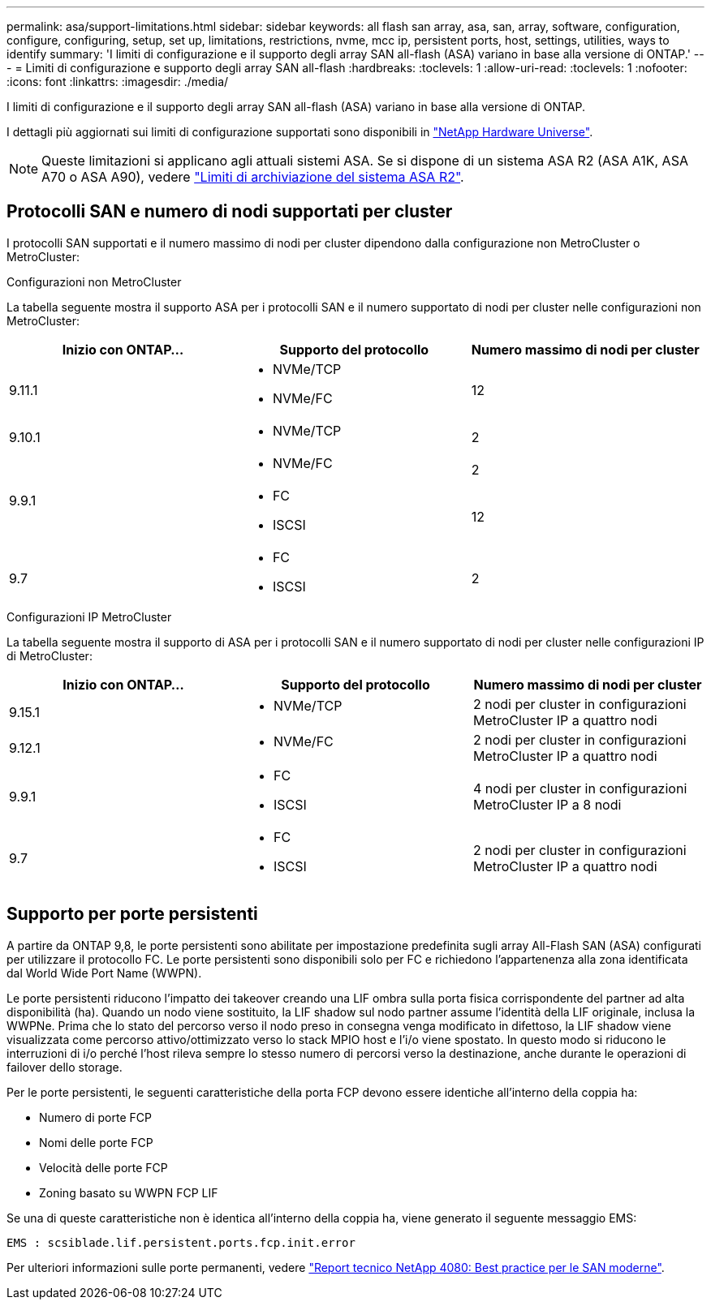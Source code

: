 ---
permalink: asa/support-limitations.html 
sidebar: sidebar 
keywords: all flash san array, asa, san, array, software, configuration, configure, configuring, setup, set up, limitations, restrictions, nvme, mcc ip, persistent ports, host, settings, utilities, ways to identify 
summary: 'I limiti di configurazione e il supporto degli array SAN all-flash (ASA) variano in base alla versione di ONTAP.' 
---
= Limiti di configurazione e supporto degli array SAN all-flash
:hardbreaks:
:toclevels: 1
:allow-uri-read: 
:toclevels: 1
:nofooter: 
:icons: font
:linkattrs: 
:imagesdir: ./media/


[role="lead"]
I limiti di configurazione e il supporto degli array SAN all-flash (ASA) variano in base alla versione di ONTAP.

I dettagli più aggiornati sui limiti di configurazione supportati sono disponibili in link:https://hwu.netapp.com/["NetApp Hardware Universe"^].


NOTE: Queste limitazioni si applicano agli attuali sistemi ASA. Se si dispone di un sistema ASA R2 (ASA A1K, ASA A70 o ASA A90), vedere link:https://docs.netapp.com/us-en/asa-r2/manage-data/storage-limits.html["Limiti di archiviazione del sistema ASA R2"].



== Protocolli SAN e numero di nodi supportati per cluster

I protocolli SAN supportati e il numero massimo di nodi per cluster dipendono dalla configurazione non MetroCluster o MetroCluster:

[role="tabbed-block"]
====
.Configurazioni non MetroCluster
--
La tabella seguente mostra il supporto ASA per i protocolli SAN e il numero supportato di nodi per cluster nelle configurazioni non MetroCluster:

[cols="3*"]
|===
| Inizio con ONTAP... | Supporto del protocollo | Numero massimo di nodi per cluster 


| 9.11.1  a| 
* NVMe/TCP
* NVMe/FC

 a| 
12



| 9.10.1  a| 
* NVMe/TCP

 a| 
2



.2+| 9.9.1  a| 
* NVMe/FC

 a| 
2



 a| 
* FC
* ISCSI

 a| 
12



| 9.7  a| 
* FC
* ISCSI

 a| 
2

|===
--
.Configurazioni IP MetroCluster
--
La tabella seguente mostra il supporto di ASA per i protocolli SAN e il numero supportato di nodi per cluster nelle configurazioni IP di MetroCluster:

[cols="3*"]
|===
| Inizio con ONTAP... | Supporto del protocollo | Numero massimo di nodi per cluster 


| 9.15.1  a| 
* NVMe/TCP

| 2 nodi per cluster in configurazioni MetroCluster IP a quattro nodi 


| 9.12.1  a| 
* NVMe/FC

 a| 
2 nodi per cluster in configurazioni MetroCluster IP a quattro nodi



| 9.9.1  a| 
* FC
* ISCSI

 a| 
4 nodi per cluster in configurazioni MetroCluster IP a 8 nodi



| 9.7  a| 
* FC
* ISCSI

 a| 
2 nodi per cluster in configurazioni MetroCluster IP a quattro nodi

|===
--
====


== Supporto per porte persistenti

A partire da ONTAP 9,8, le porte persistenti sono abilitate per impostazione predefinita sugli array All-Flash SAN (ASA) configurati per utilizzare il protocollo FC. Le porte persistenti sono disponibili solo per FC e richiedono l'appartenenza alla zona identificata dal World Wide Port Name (WWPN).

Le porte persistenti riducono l'impatto dei takeover creando una LIF ombra sulla porta fisica corrispondente del partner ad alta disponibilità (ha). Quando un nodo viene sostituito, la LIF shadow sul nodo partner assume l'identità della LIF originale, inclusa la WWPNe. Prima che lo stato del percorso verso il nodo preso in consegna venga modificato in difettoso, la LIF shadow viene visualizzata come percorso attivo/ottimizzato verso lo stack MPIO host e l'i/o viene spostato. In questo modo si riducono le interruzioni di i/o perché l'host rileva sempre lo stesso numero di percorsi verso la destinazione, anche durante le operazioni di failover dello storage.

Per le porte persistenti, le seguenti caratteristiche della porta FCP devono essere identiche all'interno della coppia ha:

* Numero di porte FCP
* Nomi delle porte FCP
* Velocità delle porte FCP
* Zoning basato su WWPN FCP LIF


Se una di queste caratteristiche non è identica all'interno della coppia ha, viene generato il seguente messaggio EMS:

`EMS : scsiblade.lif.persistent.ports.fcp.init.error`

Per ulteriori informazioni sulle porte permanenti, vedere link:https://www.netapp.com/pdf.html?item=/media/10680-tr4080pdf.pdf["Report tecnico NetApp 4080: Best practice per le SAN moderne"^].
